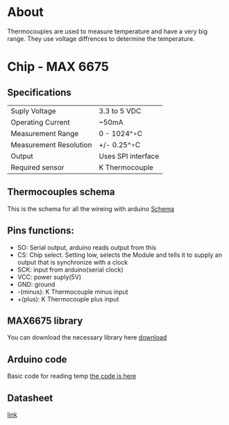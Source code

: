 * About
Thermocouples are used to measure temperature and have a very big range. They use voltage diffrences to determine the temperature.
* Chip - MAX 6675
** Specifications
| Suply Voltage          | 3.3 to 5 VDC       |
| Operating Current      | ~50mA              |
| Measurement Range      | 0 - 1024^∘C        |
| Measurement Resolution | +/- 0.25^∘C        |
| Output                 | Uses SPI interface |
| Required sensor        | K Thermocouple     |
** Thermocouples schema
This is the schema for all the wireing with arduino
 [[file:thermocouples_schema.png][Schema]]
** Pins functions: 
   - SO: Serial output, arduino reads output from this
   - CS: Chip select. Setting low, selects the Module and tells it to supply an output that is synchronize with a clock
   - SCK: input from arduino(serial clock)
   - VCC: power suply(5V)
   - GND: ground
   - -(minus): K Thermocouple minus input
   - +(plus): K Thermocouple plus input
** MAX6675 library
You can download the necessary library here
[[https://github.com/adafruit/MAX6675-library][download]]
** Arduino code
Basic code for reading temp
[[file:measurement.ino][the code is here]]
** Datasheet
[[http://henrysbench.capnfatz.com/wp-content/uploads/2015/05/MAX6675-Datasheet.pdf][link]]
